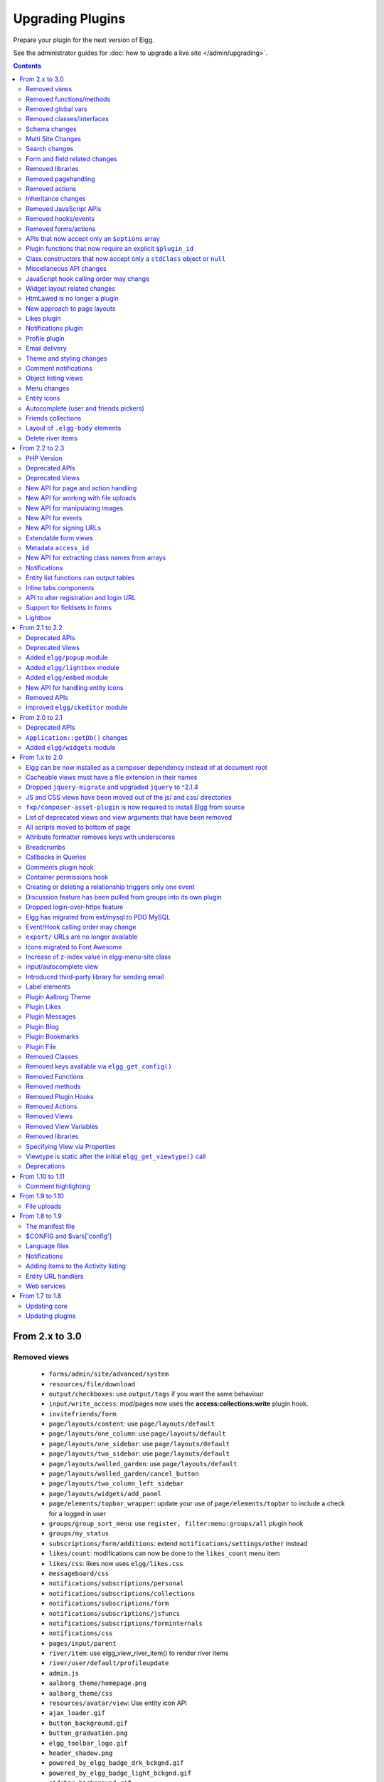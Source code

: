 Upgrading Plugins
#################

Prepare your plugin for the next version of Elgg.

See the administrator guides for :doc:`how to upgrade a live site </admin/upgrading>`.

.. contents:: Contents
   :local:
   :depth: 2

From 2.x to 3.0
===============

Removed views
-------------

 * ``forms/admin/site/advanced/system``
 * ``resources/file/download``
 * ``output/checkboxes``: use ``output/tags`` if you want the same behaviour
 * ``input/write_access``: mod/pages now uses the **access:collections:write** plugin hook.
 * ``invitefriends/form``
 * ``page/layouts/content``: use ``page/layouts/default``
 * ``page/layouts/one_column``: use ``page/layouts/default``
 * ``page/layouts/one_sidebar``: use ``page/layouts/default``
 * ``page/layouts/two_sidebar``: use ``page/layouts/default``
 * ``page/layouts/walled_garden``: use ``page/layouts/default``
 * ``page/layouts/walled_garden/cancel_button``
 * ``page/layouts/two_column_left_sidebar``
 * ``page/layouts/widgets/add_panel``
 * ``page/elements/topbar_wrapper``: update your use of ``page/elements/topbar`` to include a check for a logged in user
 * ``groups/group_sort_menu``: use ``register, filter:menu:groups/all`` plugin hook
 * ``groups/my_status``
 * ``subscriptions/form/additions``: extend ``notifications/settings/other`` instead
 * ``likes/count``: modifications can now be done to the ``likes_count`` menu item
 * ``likes/css``: likes now uses ``elgg/likes.css``
 * ``messageboard/css``
 * ``notifications/subscriptions/personal``
 * ``notifications/subscriptions/collections``
 * ``notifications/subscriptions/form``
 * ``notifications/subscriptions/jsfuncs``
 * ``notifications/subscriptions/forminternals``
 * ``notifications/css``
 * ``pages/input/parent``
 * ``river/item``: use elgg_view_river_item() to render river items
 * ``river/user/default/profileupdate``
 * ``admin.js``
 * ``aalborg_theme/homepage.png``
 * ``aalborg_theme/css``
 * ``resources/avatar/view``: Use entity icon API
 * ``ajax_loader.gif``
 * ``button_background.gif``
 * ``button_graduation.png``
 * ``elgg_toolbar_logo.gif``
 * ``header_shadow.png``
 * ``powered_by_elgg_badge_drk_bckgnd.gif``
 * ``powered_by_elgg_badge_light_bckgnd.gif``
 * ``sidebar_background.gif``
 * ``spacer.gif``
 * ``toptoolbar_background.gif``
 * ``two_sidebar_background.gif``
 * ``ajax_loader_bw.gif``: use ``graphics/ajax_loader_bw.gif``
 * ``elgg_logo.png``: use ``graphics/elgg_logo.png``
 * ``favicon-128.png``: use ``graphics/favicon-128.png``
 * ``favicon-16.png``: use ``graphics/favicon-16.png``
 * ``favicon-32.png``: use ``graphics/favicon-32.png``
 * ``favicon-64.png``: use ``graphics/favicon-64.png``
 * ``favicon.ico``: use ``graphics/favicon.ico``
 * ``favicon.svg``: use ``graphics/favicon.svg``
 * ``friendspicker.png``: use ``graphics/friendspicker.png``
 * ``walled_garden.jpg``: use ``graphics/walled_garden.jpg``
 * ``core/friends/collection``
 * ``core/friends/collections``
 * ``core/friends/collectiontabs``
 * ``core/friends/tablelist``
 * ``core/friends/talbelistcountupdate``
 * ``lightbox/elgg-colorbox-theme/colorbox-images/*```
 * ``navigation/menu/page``: now uses ``navigation/menu/default`` and a prepare hook
 * ``page/elements/by_line``: Use ``object/elements/imprint``

Removed functions/methods
-------------------------

All the functions in ``engine/lib/deprecated-1.9.php`` were removed. See https://github.com/Elgg/Elgg/blob/2.0/engine/lib/deprecated-1.9.php for these functions. Each ``@deprecated`` declaration includes instructions on what to use instead.
All the functions in ``engine/lib/deprecated-1.10.php`` were removed. See https://github.com/Elgg/Elgg/blob/2.0/engine/lib/deprecated-1.10.php for these functions. Each ``@deprecated`` declaration includes instructions on what to use instead.

 * ``_elgg_manage_pagesetup``
 * ``datalist_get``
 * ``datalist_set``
 * ``detect_extender_valuetype``
 * ``developers_setup_menu``
 * ``elgg_get_metastring_id``
 * ``elgg_get_metastring_map``
 * ``get_default_filestore``
 * ``garbagecollector_orphaned_metastrings``
 * ``groups_setup_sidebar_menus``
 * ``set_default_filestore``
 * ``generate_user_password``: Use ``ElggUser::setPassword``
 * ``row_to_elggrelationship``
 * ``run_function_once``: Use ``Elgg\Upgrade\Batch`` interface
 * ``system_messages``
 * ``notifications_plugin_pagesetup``
 * ``elgg_format_url``: Use elgg_format_element() or the "output/text" view for HTML escaping.
 * ``get_site_by_url``
 * ``ElggEntity::addToSite``
 * ``ElggEntity::getSites``
 * ``ElggEntity::removeFromSite``
 * ``ElggEntity::isFullyLoaded``
 * ``ElggFile::setFilestore``: ElggFile objects can no longer use custom filestores.
 * ``ElggFile::size``: Use ``getSize``
 * ``ElggDiskFilestore::makeFileMatrix``: Use ``Elgg\EntityDirLocator``
 * ``ElggData::get``: Usually can be replaced by property read
 * ``ElggData::getClassName``: Use ``get_class()``
 * ``ElggData::set``: Usually can be replaced by property write
 * ``ElggEntity::setURL``: See ``getURL`` for details on the plugin hook
 * ``ElggFileCache::sanitise_filename``: Use ``sanitizeFilename``
 * ``ElggMenuBuilder::compareByWeight``: Use ``compareByPriority``
 * ``ElggMenuItem::getWeight``: Use ``getPriority``
 * ``ElggMenuItem::getContent``: Use ``elgg_view_menu_item()``
 * ``ElggMenuItem::setWeight``: Use ``setPriority``
 * ``ElggRiverItem::getPostedTime``: Use ``getTimePosted``
 * ``ElggSession`` has removed all deprecated methods
 * ``ElggSite::addEntity``
 * ``ElggSite::addObject``
 * ``ElggSite::addUser``
 * ``ElggSite::getEntities``: Use ``elgg_get_entities_from_relationship()``
 * ``ElggSite::getExportableValues``: Use ``toObject``
 * ``ElggSite::getMembers``: Use ``elgg_get_entities_from_relationship()``
 * ``ElggSite::getObjects``: Use ``elgg_get_entities_from_relationship()``
 * ``ElggSite::listMembers``: Use ``elgg_list_entities_from_relationship()``
 * ``ElggSite::removeEntity``
 * ``ElggSite::removeObject``
 * ``ElggSite::removeUser``
 * ``ElggSite::isPublicPage``: Logic moved to the router and should not be accessed directly
 * ``ElggSite::checkWalledGarden``: Logic moved to the router and should not be accessed directly
 * ``ElggUser::countObjects``: Use ``elgg_get_entities()``
 * ``Logger::getClassName``: Use ``get_class()``
 * ``Elgg\Application\Database::getTablePrefix``: Read the ``prefix`` property
 * ``elgg_view_access_collections()``
 * ``ElggSession::get_ignore_access``: Use ``getIgnoreAccess``
 * ``ElggSession::set_ignore_access``: Use ``setIgnoreAccess``
 * ``profile_pagesetup``
 * ``groups_setup_sidebar_menus``
 * ``groups_set_icon_url``

Removed global vars
-------------------

 * ``$DEFAULT_FILE_STORE``
 * ``$ENTITY_CACHE``
 * ``$SESSION``: Use the API provided by ``elgg_get_session()``
 * ``$CONFIG->site_id``: Use ``1``
 * ``$CONFIG->search_info``
 * ``$CONFIG->input``: Use ``set_input`` and ``get_input``

Removed classes/interfaces
--------------------------

 * ``FilePluginFile``: replace with ``ElggFile`` (or load with ``get_entity()``)
 * ``Elgg_Notifications_Notification``
 * ``Elgg\Database\EntityTable\UserFetchResultException.php``
 * ``Elgg\Database\MetastringsTable``
 * ``Exportable`` and its methods ``export`` and ``getExportableValues``: Use ``toObject``
 * ``ExportException``
 * ``Importable`` and its method ``import``.
 * ``ImportException``
 * ``ODD`` and all classes beginning with ``ODD*``.
 * ``XmlElement``
 * ``Elgg_Notifications_Event``: Use ``\Elgg\Notifications\Event``
 * ``Elgg\Mail\Address``: use ``Elgg\Email``

Schema changes
--------------
 
The storage engine for the database tables has been changed from MyISAM to InnoDB. You maybe need to optimize your database settings for this change.
The ``datalists`` table has been removed. All settings from datalists table have been merged into the ``config`` table.

Metastrings in the database have been denormalized for performance purposes. We removed the metastrings table and put all the string values directly in the 
metadata and annotation tables. You need to update your custom queries to reflect these changes. Also the ``msv`` and ``msn`` table aliases are no longer available.
It is best practice not to rely on the table aliases used in core queries. If you need to use custom clauses you should do your own joins.


From the "users_entity" table, the ``password`` and ``hash`` columns have been removed.

Metadata no longer are access-controlled
~~~~~~~~~~~~~~~~~~~~~~~~~~~~~~~~~~~~~~~~

Metadata is available in all contexts. If your plugin created metadata with restricted access, those restrictions will not be honored. You should use annotations or entities instead, which do provide access control.

Do not read or write to the ``access_id`` property on ElggMetadata objects.

Multi Site Changes
------------------

Pre 3.0 Elgg has some (partial) support for having multiple sites in the same database. This Multi Site concept has been completely removed in 3.0.
Entities no longer have the site_guid attribute. This means there is no longer the ability to have entities on different sites.
If you currently have multiple sites in your database, upgrading Elgg to 3.0 will fail. 
You need to separate the different sites into separate databases/tables.

Related to the removal of the Multi Site concept in Elgg, there is no longer a need for entities having a 'member_of_site' relationship with the Site Entity.
All functions related to adding/removing this relationship has been removed. All existing relationships will be removed as part of this upgrade.

Setting ``ElggSite::$url`` has no effect. Reading the site URL always pulls from the `$CONFIG->wwwroot` set in
settings.php, or computed by Symphony Request.

``ElggSite::save()`` will fail if it isn't the main site.

Search changes
--------------

The FULLTEXT indices have been removed on various tables. The search plugin will now always use a like query when performing a search.

 * ``search_get_where_sql`` no longer supports the argument ``use_fulltext``
 * ``search_get_ft_min_max`` function is removed
 * ``$CONFIG->search_info`` is no longer provided

Form and field related changes
------------------------------

 * ``input/password``: by default this field will no longer show a value passed to it, this can be overridden by passing the view var ``always_empty`` and set it to false
 * ``input/submit``, ``input/reset`` and ``input/button`` are now rendered with a ``<button>`` instead of the ``<input>`` tag. These input view also accept ``text`` and ``icon`` parameters.
 * ``output/url`` now sets ``.elgg-anchor`` class on anchor elements and accepts ``icon`` parameter. If no ``text`` is set, the ``href`` parameter used as a label will be restricted to 100 characters.
 * ``output/url`` now supports a ``badge`` parameter, which can be used where a counter, a badge, or similar is required as a postfix (mainly in menu items that have counters).
 * ``output/tags`` no longer uses ``<ul>`` tags with floats and instead it relies on inherently inline elements such as ``<span>`` and ``<a>``

Removed libraries
-----------------

 * ``elgg:discussion``

Removed pagehandling
--------------------

 * ``file/download``
 * ``groupicon``
 * ``twitterservice``
 * ``collections/pickercallback``

Removed actions
---------------

 * ``file/download``: Use ``elgg_get_inline_url`` or ``elgg_get_download_url``
 * ``import/opendd``
 
Inheritance changes
-------------------

 * ``ElggData`` (and hence most Elgg domain objects) no longer implements ``Exportable``
 * ``ElggEntity`` no longer implements ``Importable``
 * ``ElggGroup`` no longer implements ``Friendable``
 * ``ElggRelationship`` no longer implements ``Importable``
 * ``ElggSession`` no longer implements ``ArrayAccess``
 * ``Elgg\Application\Database`` no longer extends ``Elgg\Database``

Removed JavaScript APIs
-----------------------

 * ``admin.js``
 * ``elgg.widgets``: Use the ``elgg/widgets`` module. The "widgets" layouts do this module automatically
 * ``lightbox.js``: Use the ``elgg/lightbox`` module as needed
 * ``lightbox/settings.js``: Use the ``getOptions, ui.lightbox`` JS hook or the ``data-colorbox-opts`` attribute
 * ``elgg.ui.popupClose``: Use the ``elgg/popup`` module
 * ``elgg.ui.popupOpen``: Use the ``elgg/popup`` module
 * ``elgg.ui.initAccessInputs``
 * ``elgg.ui.river``
 * ``elgg.ui.initDatePicker``: Use the ``input/date`` module
 * ``elgg.ui.likesPopupHandler``
 * ``elgg.embed``: Use the ``elgg/embed`` module
 * ``embed/custom_insert_js``: Use the ``embed, editor`` JS hook
 * ``elgg/ckeditor.js``: replaced by ``elgg-ckeditor.js``
 * ``elgg/ckeditor/set-basepath.js``
 * ``elgg/ckeditor/insert.js``
 * ``jquery.jeditable``
 * ``likes.js``: The ``elgg/likes`` module is loaded automatically
 * ``messageboard.js``
 * ``elgg.autocomplete`` is no longer defined.
 * ``elgg.messageboard`` is no longer defined.
 * ``jQuery.fn.friendsPicker``
 * ``elgg.ui.toggleMenu`` is no longer defined

Removed hooks/events
--------------------

 * Event **login, user**: Use **login:before** or **login:after**. Note the user is not logged in during the **login:before** event.
 * Event **delete, annotations**: Use **delete, annotation**
 * Event **pagesetup, system**: Use the menu or page shell hooks instead.
 * Hook **index, system**: Override the ``resources/index`` view
 * Hook **object:notifications, <type>**: Use the hook **send:before, notifications**
 * Hook **output:before, layout**: Use **view_vars, page/layout/<layout_name>**
 * Hook **output:after, layout**: Use **view, page/layout/<layout_name>**
 * Hook **email, system**: Use more granular **<hook>, system:email** hooks
 * Hook **email:message, system**: Use **zend:message, system:email** hook

Removed forms/actions
---------------------

 * ``notificationsettings/save`` form and action
 * ``notificationsettings/groupsave`` form and action

APIs that now accept only an ``$options`` array
-----------------------------------------------

 * ``ElggEntity::getAnnotations``
 * ``ElggEntity::getEntitiesFromRelationship``
 * ``ElggGroup::getMembers``
 * ``ElggUser::getGroups``
 * ``ElggUser::getFriends`` (as part of ``Friendable``)
 * ``ElggUser::getFriendsOf`` (as part of ``Friendable``)
 * ``ElggUser::getFriendsObjects`` (as part of ``Friendable``)
 * ``ElggUser::getObjects`` (as part of ``Friendable``)
 * ``find_active_users``
 * ``elgg_get_admin_notices``

Plugin functions that now require an explicit ``$plugin_id``
------------------------------------------------------------

 * ``elgg_get_all_plugin_user_settings``
 * ``elgg_set_plugin_user_setting``
 * ``elgg_unset_plugin_user_setting``
 * ``elgg_get_plugin_user_setting``
 * ``elgg_set_plugin_setting``
 * ``elgg_get_plugin_setting``
 * ``elgg_unset_plugin_setting``
 * ``elgg_unset_all_plugin_settings``

Class constructors that now accept only a ``stdClass`` object or ``null``
-------------------------------------------------------------------------

 * ``ElggAnnotation``: No longer accepts an annotation ID
 * ``ElggGroup``: No longer accepts a GUID
 * ``ElggMetadata``: No longer accepts a metadata ID
 * ``ElggObject``: No longer accepts a GUID
 * ``ElggRelationship``: No longer accepts a relationship ID or ``null``
 * ``ElggSite``: No longer accepts a GUID or URL
 * ``ElggUser``: No longer accepts a GUID or username

Miscellaneous API changes
-------------------------

 * ``ElggBatch``: You may only access public properties
 * ``ElggEntity``: The ``tables_split`` and ``tables_loaded`` properties were removed
 * ``ElggEntity``: Empty URLs will no longer be normalized. This means entities without URLs will no longer result in the site URL
 * ``ElggGroup::removeObjectFromGroup`` requires passing in an ``ElggObject`` (no longer accepts a GUID)
 * ``ElggUser::$salt`` no longer exists as an attribute, nor is it used for authentication
 * ``ElggUser::$password`` no longer exists as an attribute, nor is it used for authentication
 * ``elgg_get_widget_types`` no longer supports ``$exact`` as the 2nd argument
 * ``elgg_instanceof`` no longer supports the fourth ``class`` argument
 * ``elgg_view``: The 3rd and 4th (unused) arguments have been removed. If you use the ``$viewtype`` argument, you must update your usage.
 * ``elgg_view_icon`` no longer supports ``true`` as the 2nd argument
 * ``elgg_list_entities`` no longer supports the option ``view_type_toggle``
 * ``elgg_list_registered_entities`` no longer supports the option ``view_type_toggle``
 * ``elgg_log`` no longer accepts the level ``"DEBUG"``
 * ``elgg_gatekeeper`` and ``elgg_admin_gatekeeper`` no longer report ``login`` or ``admin`` as forward reason, but ``403``
 * ``Application::getDb()`` no longer returns an instance of ``Elgg\Database``, but rather a ``Elgg\Application\Database``
 * ``$CONFIG`` is no longer available as a local variable inside plugin ``start.php`` files.
 * ``elgg_get_config('siteemail')`` is no longer available. Use ``elgg_get_site_entity()->email``.
 * Group entities do no longer have the magic ``username`` attribute.
 * Pagehandling will no longer detect ``group:<guid>`` in the URL
 * The CRON interval ``reboot`` is removed.
 * The URL endpoints ``js/`` and ``css/`` are no longer supported. Use ``elgg_get_simplecache_url()``.
 * The generic comment save action no longer sends the notification directly, this has been offloaded to the notification system.
 * The script ``engine/start.php`` is removed.
 * The functions ``set_config``, ``unset_config`` and ``get_config`` have been deprecated and replaced by ``elgg_set_config``, ``elgg_remove_config`` and ``elgg_get_config``.
 * Config values ``path``, ``wwwroot``, and ``dataroot`` are not read from the database. The settings.php file values are always used.

JavaScript hook calling order may change
----------------------------------------

When registering for hooks, the ``all`` keyword for wildcard matching no longer has any effect
on the order that handlers are called. To ensure your handler is called last, you must give it the
highest priority of all matching handlers, or to ensure your handler is called first, you must give
it the lowest priority of all matching handlers.

If handlers were registered with the same priority, these are called in the order they were registered.

To emulate prior behavior, Elgg core handlers registered with the ``all`` keyword have been raised in
priority. Some of these handlers will most likely be called in a different order.

Widget layout related changes
-----------------------------

The widget layout usage has been changed. Content is no longer drawn as part of the layout. You need to wrap you content
in another layout and use the widgets layout as part of your content. If you want some special content to show if there
are no widgets in the layout, you can now pass a special ``no_widgets`` parameter (as String or as a Closure).

When registering widgets you can no longer omit passing a context as the ``all`` context is no longer supported. You need
to explicitely pass the contexts for which the widget is intended. 


HtmLawed is no longer a plugin
------------------------------

 * Do not call ``elgg_load_library('htmlawed')``.
 * In the hook params for ``'config', 'htmlawed'``, the ``hook_tag`` function name changed.

New approach to page layouts
----------------------------

``one_column``, ``one_sidebar``, ``two_sidebar`` and ``content`` layouts have been removed - instead layout rendering has been centralized in the ``default``. Updated ``default`` layout provides full control over the layout elements via ``$vars``.
For maximum backwards compatibility, calls to ``elgg_view_layout()`` with these layout names will still yield expected output, but the plugins should start using the ``default`` layout with an updated set of parameters.

Page layouts have been decomposed into smaller elements, which should make it easier for themes to target specific layout elements without having to override layouts at large.

As a result of these changes:

 * all layouts are consistent in how they handle title and filter menus, breadcrumbs and layout subviews
 * all layouts can now be easily extended to have multiple tabs. Plugins can pass ``filter_id`` parameter that will allow other plugins to hook into ``register, menu:filter:<filter_id>`` hook and add new tabs. If no ``filter_id`` is provided, default ``register, menu:filter`` hook can be used.
 * layout views and subviews now receive ``identifier`` and ``segments`` of the page being rendered
 * layout parameters are available to title and filter menu hooks, which allows resources to provide additional context information, for example, an ``$entity`` in case of a profile resource

Plugins and themes should:

 * Update calls to ``elgg_view_layout()`` to use ``default`` layout
 * Update replace ``nav`` parameter in layout views with ``breadcrumbs`` parameter
 * Update their use of ``filter`` parameter in layout views by either providing a default set of filter tabs, or setting a ``filter_id`` parameter and using hooks
 * Remove ``page/layouts/one_column`` view
 * Remove ``page/layouts/one_sidebar`` view
 * Remove ``page/layouts/two_sidebar`` view
 * Remove ``page/layouts/content`` view
 * Update their use of ``page/layouts/default``
 * Update their use of ``page/layouts/error``
 * Update their use of ``page/layouts/elements/filter``
 * Update their use of ``page/layouts/elements/header``
 * Update their use of ``page/layouts/elements/footer``
 * Update their use of ``page/elements/title``
 * Update their use of ``navigation/breadcrumbs`` to pass ``$vars['breadcrumbs']`` to ``elgg_get_breadcrumbs()``
 * Update hook registrations for ``output:before, layout`` to ``view_vars, page/layout/<layout_name>``
 * Update hook registrations for ``output:after, layout`` to ``view, page/layout/<layout_name>``

Likes plugin
------------

Likes no longer uses Elgg's toggle API, so only a single ``likes`` menu item is used. The add/remove actions no longer return Ajax values directly, as likes status data is now returned with *every* Ajax request that sends a "guid". When the number of likes is zero, the ``likes_count`` menu item is now hidden by adding `.hidden` to the LI element, instead of the anchor. Also the ``likes_count`` menu item is a regular link, and is no longer created by the ``likes/count`` view.

Notifications plugin
--------------------

Notifications plugin has been rewritten dropping many views and actions. The purpose of this rewrite was
to implement a more efficient, extendable and scalable interface for managing notifications preferences.
We have implemented a much simpler markup and removed excessive styling and javascript that was
required to make the old interface work.

If your plugin is extending any of the views or relies on any actions in the notifications plugin,
it has to be updated.

Profile plugin
--------------

All profile related functionality has been moved out of core into this plugin. Most noteable are the profile field admin utility and the hook to set up the profile fields config data. 

Email delivery
--------------

To provide for more granularity in email handling and delivery, **email, system** hook has been removed.
New email service provides for several other replacement hooks that allow plugins to control email
content, format, and transport used for delivery.

``elgg_set_email_transport()`` can now be used to replace the default Sendmail transport with another instance of
``\Zend\Mail\Transport\TransportInterface``, e.g. SMTP, in-memory, or file transport. Note that this function
must be called early in the boot process. Note that if you call this function on each request, using
plugin settings to determine transport config may not be very efficient - store these settings in
as datalist or site config values, so they are loaded from boot cache.

Theme and styling changes
-------------------------

Aalborg theme is no longer bundled with Elgg, instead all styles have been either moved to core views or to an appropriate core plugin.

This change may affect themes and plugins that were developed without Aalborg stylesheets loaded or were relying on a certain priority of views with Aalborg stylesheets loaded.

Notable changes in plugins:

 * search plugin no longer extends ``page/elements/header`` and instead extends ``page/elements/sidebar``
 * ``.elgg-icon`` no longer has a global ``font-size``, ``line-height`` or ``color``: these values will be inherited from parent items
 * Support for ``.elgg-icon-hover`` has been dropped
 * Admin theme now reuses icon classes from ``elements/icons.css``
 * User "hover" icons are no longer covered with a "caret" icon.

Also note, CSS views served via ``/cache`` URLs are pre-processed using `CSS Crush <http://the-echoplex.net/csscrush/>`_. If you make references to CSS variables or other elements, the definition must be located within the same view output. E.g. A variable defined in ``elgg.css`` cannot be referenced in a separate CSS file like ``colorbox.css``.

Comment notifications
---------------------

 * The language keys related to comment notifications have changed. Check the ``generic_comment:notification:owner:`` language keys
 * The action for creating a comment (``action/comment/save``) was changed. If your plugin overruled this action you should have a look at it in order to prevent double notifications 

Object listing views
--------------------

 * ``object/elements/full/body`` now wraps the full listing body in a ``.elgg-listing-full-body`` wrapper
 * ``object/elements/full`` now supports ``attachments`` and ``responses`` which are rendered after listing body
 * In core plugins, resource views no longer render comments/replies - instead they pass a ``show_responses`` flag to the entity view, which renders the responses and passes them to the full listing view. Third party plugins will need to update their uses of ``object/<subtype>`` and ``resources/<handler>/view`` views.
 * Full discussion view is now rendered using ``object/elements/full`` view
 * ``object/file`` now passes image (specialcontent) view as an ``attachment`` to the full listing view

Menu changes
------------

Support for ``icon`` and ``badge`` parameters was added. Plugins should start using these parameters and prefer them to a single ``text`` parameter. CSS should be used to control visibility of the label, icon and badge, instead of conditionals in preparing menu items.

All menus are now wrapped with ``nav.elgg-menu-container`` to ensure that multiple menu sections have a single parent element, and can be styled using flexbox or floats.

All menu items are now identified with with ``data-menu-item`` attribute, sections - with ``data-menu-section``, containers with - ``data-menu-name`` attributes.

``topbar`` menu:

 * ``account`` menu item with priority ``800`` added to ``alt`` section
 * ``account`` parent menu item uses dropdown menu API to display the submenu
 * ``site_notifications`` menu item is now a child of ``account`` with priority ``100``
 * ``usersettings`` menu item is now a child of ``account`` with priority ``300``
 * ``administration`` menu item is now a child of ``account`` with priority ``800``
 * ``logout`` menu item is now a child of ``account`` with priority ``900``
 * ``dashboard`` menu item now has priority of ``100``
 * In ``default`` section (``profile``, ``friends``, ``messages``), core menu items now use ``icon`` parameter and use CSS to hide the label. Plugins that register items to this section and expect a visible label need to update their CSS.
 * ``profile`` menu item now uses ``icon`` parameter
 * ``friends`` menu item now uses ``icon`` parameter
 * ``messages`` menu item now uses ``icon`` and ``badge`` parameters

``entity`` menu:

 * ``access`` menu item has been removed. Access information is now rendered in the entity byline.

``user_hover`` menu:

 * All items use the ``icon`` parameter.
 * The layout of the dropdown has been changed. If you have modified the look and feel of this dropdown, you might need to update your HTML/CSS.

``widget`` menu:

 * ``collapse`` menu item has been removed and CSS updated accordingly

``extras`` menu:

This menu has been removed from the page layout. Menu items that registered for this menu have been moved to other menus.

``groups:my_status`` menu:

This menu has been removed from the group profile page.

Entity icons
------------

Default icon image files have been moved and re-mapped as follows:

 * Default icons: ``views/default/icon/default/$size.png``
 * User icons: ``views/default/icon/user/default/$size.gif``
 * Group icons: ``views/default/icon/group/default/$size.gif`` in the groups plugin

Groups icon files have been moved from ``groups/<guid><size>.jpg`` relative to group owner's directory on filestore to a location prescribed by the entity icon service. Plugins should stop accessing files on the filestore directly and use the entity icon API. Upgrade script is available via admin interface.

Autocomplete (user and friends pickers)
---------------------------------------

Friends Picker input is now rendered using ``input/userpicker``.

Plugins should:

 * Update overriden ``input/userpicker`` to support new ``only_friends`` parameter
 * Remove friends picker CSS from their stylesheets

Friends collections
-------------------

Friends collections UI has been moved to its own plugins - ``friends_collections``.

Layout of ``.elgg-body`` elements
---------------------------------

In 3.0, these elements by default no longer stretch to fill available space in a block
context. They still clear floats and allow breaking words to wrap text.

Core modules and layouts that relied on space-filling have been reworked for Flexbox and
we encourage devs to do the same, rather than use the problematic ``overflow: hidden``.

Delete river items
------------------

The function ``elgg_delete_river()`` which was deprecated in 2.3, has been reinstated. Notable changes between the internals of this function are;

 * It accepts all ``$options`` from ``elgg_get_river()`` but requires at least one of the following params to be set id(s), annotation_id(s), subject_guid(s), object_guid(s), target_guid(s) or view(s)
 * Since ``elgg_get_river`` by default has a limit on the number of river items it fetches, if you wish to remove all river items you need to set ``limit`` to ``false``
 * A hook is fired for each river item which checks the delete permissions 
 * Events are fired just before and after a river item has been deleted

From 2.2 to 2.3
===============

PHP Version
-----------

PHP 5.5 has reached end of life in July 2016. To ensure that Elgg sites are secure, we now require PHP 5.6 for new installations.

Existing installations can continue using PHP 5.5 until Elgg 3.0.

In order to upgrade Elgg to 2.3 using composer while using PHP 5.5, you may need to use ``--ignore-platform-reqs`` flag.

Deprecated APIs
---------------

 * Registering for ``to:object`` hook by the extender name: Use ``to:object, annotation`` and ``to:object, metadata`` hooks instead.
 * ``ajax_forward_hook()``: No longer used as handler for `'forward','all'` hook. Ajax response is now wrapped by the ``ResponseFactory``
 * ``ajax_action_hook()``: No longer used as handler for `'action','all'` hook. Output buffering now starts before the hook is triggered in ``ActionsService``
 * ``elgg_error_page_handler()``: No longer used as a handler for `'forward',<error_code>` hooks
 * ``get_uploaded_file()``: Use new file uploads API instead
 * ``get_user_notification_settings()``: Use ``ElggUser::getNotificationSettings()``
 * ``set_user_notification_setting()``: Use ``ElggUser::setNotificationSetting()``
 * ``pagesetup, system`` event: Use the menu or page shell hooks instead.
 * ``elgg.walled_garden`` JavaScript is deprecated: Use ``elgg/walled_garden`` AMD module instead.
 * ``elgg()->getDb()->getTableprefix()``: Use ``elgg_get_config('dbprefix')``.
 * Private ``update_entity_last_action()``: Refrain from manually updating last action timestamp.
 * Setting non-public ``access_id`` on metadata is deprecated. See below.
 * ``get_resized_image_from_existing_file()``: Use ``elgg_save_resized_image()``.
 * ``get_resized_image_from_uploaded_file()``: Use ``elgg_save_resized_image()`` in combination with upload API.
 * ``get_image_resize_parameters()`` will be removed.
 * ``elgg_view_input()``: Use ``elgg_view_field()``. Apologies for the API churn.

Deprecated Views
----------------

 * ``resources/file/world``: Use the ``resources/file/all`` view instead.
 * ``resources/pages/world``: Use the ``resources/pages/all`` view instead.
 * ``walled_garden.js``: Use the ``elgg/walled_garden`` module instead.

New API for page and action handling
------------------------------------

Page handlers and action script files should now return an instance of ``\Elgg\Http\ResponseBuilder``.
Plugins should use the following convenience functions to build responses:

 * ``elgg_ok_response()`` sends a 2xx response with HTML (page handler) or JSON data (actions)
 * ``elgg_error_response()`` sends a 4xx or 5xx response without content/data
 * ``elgg_redirect_response()`` silently redirects the request

New API for working with file uploads
-------------------------------------

 * ``elgg_get_uploaded_files()`` - returns an array of Symfony uploaded file objects
 * ``ElggFile::acceptUploadedFile()`` - moves an uploaded file to Elgg's filestore

New API for manipulating images
-------------------------------

New image manipulation service implements a more efficient approach to cropping and resizing images.

 * ``elgg_save_resized_image()`` - crops and resizes an image to preferred dimensions

New API for events
------------------

 * ``elgg_clear_event_handlers()`` - similar to ``elgg_clear_plugin_hook_handlers`` this functions removes all registered event handlers

New API for signing URLs
------------------------

URLs can now be signed with a SHA-256 HMAC key and validated at any time before URL expiry. This feature can be used to tokenize action URLs in email notifications, as well as other uses outside of the Elgg installation.

 * ``elgg_http_get_signed_url()`` - signs the URL with HMAC key
 * ``elgg_http_validate_signed_url()`` - validates the signed URL
 * ``elgg_signed_request_gatekeeper()`` - gatekeeper that validates the signature of the current request

Extendable form views
---------------------

Form footer rendering can now be deferred until the form view and its extensions have finished rendering. This allows plugins to collaborate on form views without breaking the markup logic.

 * ``elgg_set_form_footer()`` - sets form footer for deferred rendering
 * ``elgg_get_form_footer()`` - returns currently set form footer

Metadata ``access_id``
----------------------

It's now deprecated to create metadata with an explicit ``access_id`` value other than ``ACCESS_PUBLIC``.

In Elgg 3.0, metadata will not be access controlled, and will be available in all contexts. If your plugin relies on access control of metadata, it would be wise to migrate storage to annotations or entities instead.

New API for extracting class names from arrays
----------------------------------------------

Similar to ``elgg_extract()``, ``elgg_extract_class()`` extracts the "class" key (if present), merges into existing class names, and always returns an array.

Notifications
-------------

 * A high level ``'prepare','notification'`` hook is now triggered for instant and subscription notifications and can be used to alter notification objects irrespective of their type.
 * ``'format','notification:<method>'`` hook is now triggered for instant and subscription notifications and can be used to format the notification (e.g. strip HTML tags, wrap the notification body in a template etc).
 * Instant notifications are now handled by the notifications service, hence almost all hooks applicable to subscription notifications also apply to instant notifications.
 * ``elgg_get_notification_methods()`` can be used to obtain registered notification methods
 * Added ``ElggUser::getNotificationSettings()`` and ``ElggUser::setNotificationSetting()``

Entity list functions can output tables
---------------------------------------

In functions like ``elgg_list_entities($options)``, table output is possible by setting
``$options['list_type'] = 'table'`` and providing an array of table columns as ``$options['columns']``.
Each column is an ``Elgg\Views\TableColumn`` object, usually created via methods on the service
``elgg()->table_columns``.

Plugins can provide or alter these factory methods (see ``Elgg\Views\TableColumn\ColumnFactory``).
See the view ``admin/users/newest`` for a usage example.

Inline tabs components
----------------------

Inline tabs component can now be rendered with ``page/components/tabs`` view. The components allows to switch between pre-poluated and ajax-loaded.
See ``page/components/tabs`` in core views and ``theme_sandbox/components/tabs`` in developers plugin for usage instructions and examples.

API to alter registration and login URL
---------------------------------------

 * ``elgg_get_registration_url()`` should be used to obtain site's registration URL
 * ``elgg_get_login_url()`` should be used to obtain site's login URL
 * ``registration_url, site`` hook can be used to alter the default registration URL
 * ``login_url, site`` hook can be used to alter the default login URL

Support for fieldsets in forms
------------------------------

 * ``elgg_view_field()`` replaces ``elgg_view_input()``. It has a similar API, but accepts a single array.
 * ``elgg_view_field()`` supports ``#type``, ``#label``, ``#help`` and ``#class``, allowing unprefixed versions to be sent to the input view ``$vars``.
 * The new view ``input/fieldset`` can be used to render a set of fields, each rendered with ``elgg_view_field()``.

Lightbox
--------

 * Lightbox css is no longer loaded as an external CSS file. Lightbox theme now extends ``elgg.css`` and ``admin.css``
 * Default lightbox config is now defined via ``'elgg.data','site'`` server-side hook

From 2.1 to 2.2
===============

Deprecated APIs
---------------

 * ``elgg.ui.river`` JavaScript library: Remove calls to ``elgg_load_js('elgg.ui.river')`` from plugin code. Update ``core/river/filter`` and ``forms/comment/save``, if overwritten, to require component AMD modules
 * ``elgg.ui.popupOpen()`` and ``elgg.ui.popupClose()`` methods in ``elgg.ui`` JS library: Use ``elgg/popup`` module instead.
 * ``lightbox.js`` library: Do not use ``elgg_load_js('lightbox.js');`` unless your code references deprecated ``elgg.ui.lightbox`` namespace. Use ``elgg/lightbox`` AMD module instead.
 * ``elgg.embed`` library and ``elgg.embed`` object: Do not use ``elgg_load_js('elgg.embed')``. Use ``elgg/embed`` AMD module instead
 * Accessing ``icons_sizes`` config value directly: Use ``elgg_get_icon_sizes()``
 * ``can_write_to_container()``: Use ``ElggEntity::canWriteToContainer()``

Deprecated Views
----------------

 * ``elgg/ui.river.js`` is deprecated: Do not rely on simplecache URLs to work.
 * ``groups/js`` is deprecated: Use ``groups/navigation`` AMD module as a menu item dependency for "feature" and "unfeature" menu items instead.
 * ``lightbox/settings.js`` is deprecated: Use ``getOptions, ui.lightbox`` JS plugin hook or ``data-colorbox-opts`` attribute.
 * ``elgg/ckeditor/insert.js`` is deprecated: You no longer need to include it, hook registration takes place in ``elgg/ckeditor`` module
 * ``embed/embed.js`` is deprecated: Use ``elgg/embed`` AMD module.

Added ``elgg/popup`` module
---------------------------

New :doc:`elgg/popup module <javascript>` can be used to build out more complex trigger-popup interactions, including binding custom anchor types and opening/closing popups programmatically.

Added ``elgg/lightbox`` module
------------------------------

New :doc:`elgg/lightbox module <javascript>` can be used to open and close the lightbox programmatically.

Added ``elgg/embed`` module
---------------------------

Even though rarely necessary, ``elgg/embed`` AMD module can be used to access the embed methods programmatically. The module bootstraps itself when necessary and is unlikely to require further decoration.

New API for handling entity icons
---------------------------------

 * ``ElggEntity`` now implements ``\Elgg\EntityIcon`` interface
 * ``elgg_get_icon_sizes()`` - return entity type/subtype specific icon sizes
 * ``ElggEntity::saveIconFromUploadedFile()`` - creates icons from an uploaded file
 * ``ElggEntity::saveIconFromLocalFile()`` - creates icons from a local file
 * ``ElggEntity::saveIconFromElggFile()`` - creates icons from an instance of ``ElggFile``
 * ``ElggEntity::getIcon()`` - returns an instanceof ``ElggIcon`` that points to entity icon location on filestore (this may be just a placeholder, use ``ElggEntity::hasIcon()`` to validate if file has been written)
 * ``ElggEntity::deleteIcon()`` - deletes entity icons
 * ``ElggEntity::getIconLastChange()`` - return modified time of the icon file
 * ``ElggEntity::hasIcon()`` - checks if an icon with given size has been created
 * ``elgg_get_embed_url()`` - can be used to return an embed URL for an entity's icon (served via `/serve-icon` handler)

Removed APIs
------------

Just a warning that the private entity cache functions (e.g. ``_elgg_retrieve_cached_entity``) have been removed. Some plugins may have been using them. Plugins should not use private APIs as they will more often be removed without notice.

Improved ``elgg/ckeditor`` module
---------------------------------

:doc:`elgg/ckeditor module <javascript>` can now be used to add WYSIWYG to a textarea programmatically with ``elgg/ckeditor#bind``.

From 2.0 to 2.1
===============

Deprecated APIs
---------------

 * ``ElggFile::setFilestore``
 * ``get_default_filestore``
 * ``set_default_filestore``
 * ``elgg_get_config('siteemail')``: Use ``elgg_get_site_entity()->email``
 * URLs starting with ``/css/`` and ``/js/``: ``Use elgg_get_simplecache_url()``
 * ``elgg.ui.widgets`` JavaScript object is deprecated by ``elgg/widgets`` AMD module

``Application::getDb()`` changes
--------------------------------

If you're using this low-level API, do not expect it to return an ``Elgg\Database`` instance in 3.0. It now
returns an ``Elgg\Application\Database`` with many deprecated. These methods were never meant to be made
public API, but we will do our best to support them in 2.x.

Added ``elgg/widgets`` module
-----------------------------

If your plugin code calls ``elgg.ui.widgets.init()``, instead use the :doc:`elgg/widgets module <javascript>`.

From 1.x to 2.0
===============

Elgg can be now installed as a composer dependency instead of at document root
------------------------------------------------------------------------------

That means an Elgg site can look something like this:

.. code::

    settings.php
    vendor/
      elgg/
        elgg/
          engine/
            start.php
          _graphics/
            elgg_sprites.png
    mod/
      blog
      bookmarks
      ...

``elgg_get_root_path`` and ``$CONFIG->path`` will return the path to the application
root directory, which is not necessarily the same as Elgg core's root directory (which
in this case is ``vendor/elgg/elgg/``).

Do not attempt to access the core Elgg from your plugin directly, since you cannot
rely on its location on the filesystem.

In particular, don't try load ``engine/start.php``.

.. code:: php

    // Don't do this!
    dirname(__DIR__) . "/engine/start.php";
    
To boot Elgg manually, you can use the class ``Elgg\Application``.

.. code:: php

    // boot Elgg in mod/myplugin/foo.php
    require_once dirname(dirname(__DIR__)) . '/vendor/autoload.php';
    \Elgg\Application::start();

However, use this approach sparingly. Prefer :doc:`routing` instead whenever possible
as that keeps your public URLs and your filesystem layout decoupled.

Also, don't try to access the ``_graphics`` files directly.

.. code:: php

    readfile(elgg_get_root_path() . "_graphics/elgg_sprites.png");
    
Use :doc:`views` instead:

.. code:: php

    echo elgg_view('elgg_sprites.png');
    

Cacheable views must have a file extension in their names
---------------------------------------------------------

This requirement makes it possibile for us to serve assets directly
from disk for performance, instead of serving them through PHP.

It also makes it much easier to explore the available cached resources
by navigating to dataroot/views_simplecache and browsing around.

 * Bad: ``my/cool/template``
 * Good: ``my/cool/template.html``

We now cache assets by ``"$viewtype/$view"``, not ``md5("$viewtype|$view")``,
which can result in conflicts between cacheable views that don't have file extensions
to disambiguate files from directories.


Dropped ``jquery-migrate`` and upgraded ``jquery`` to ^2.1.4
------------------------------------------------------------

jQuery 2.x is API-compatible with 1.x, but drops support for IE8-, which Elgg
hasn't supported for some time anyways.

See http://jquery.com/upgrade-guide/1.9/ for how to move off jquery-migrate.

If you'd prefer to just add it back, you can use this code in your plugin's init:

.. code:: php

    elgg_register_js('jquery-migrate', elgg_get_simplecache_url('jquery-migrate.js'), 'head');
    elgg_load_js('jquery-migrate');


Also, define a ``jquery-migrate.js`` view containing the contents of the script.

JS and CSS views have been moved out of the js/ and css/ directories
--------------------------------------------------------------------

They also have been given .js and .css extensions respectively if they didn't
already have them:

================= =============
Old view          New view
================= =============
``js/view``       ``view.js``
``js/other.js``   ``other.js``
``css/view``      ``view.css``
``css/other.css`` ``other.css``
``js/img.png``    ``img.png``
================= =============

The main benefit this brings is being able to co-locate related assets.
So a template (``view.php``) can have its CSS/JS dependencies right next to it
(``view.css``, ``view.js``).

Care has been taken to make this change as backwards-compatible as possible,
so you should not need to update any view references right away. However, you are
certainly encouraged to move your JS and CSS views to their new, canonical
locations.

Practically speaking, this carries a few gotchas:

The ``view_vars, $view_name`` and ``view, $view_name`` hooks will operate on the
*canonical* view name:

.. code:: php

    elgg_register_plugin_hook_handler('view', 'css/elgg', function($hook, $view_name) {
      assert($view_name == 'elgg.css') // not "css/elgg"
    });
    
Using the ``view, all`` hook and checking for individual views may not work as intended:

.. code:: php

    elgg_register_plugin_hook_handler('view', 'all', function($hook, $view_name) {
      // Won't work because "css/elgg" was aliased to "elgg.css"
      if ($view_name == 'css/elgg') {
        // Never executed...
      }
      
      // Won't work because no canonical views start with css/* anymore
      if (strpos($view_name, 'css/') === 0) {
        // Never executed...
      }
    });

Please let us know about any other BC issues this change causes.
We'd like to fix as many as possible to make the transition smooth.

``fxp/composer-asset-plugin`` is now required to install Elgg from source
-------------------------------------------------------------------------

We use ``fxp/composer-asset-plugin`` to manage our browser assets (js, css, html)
with Composer, but it must be installed globally *before installing Elgg* in order
for the ``bower-asset/*`` packages to be recognized. To install it, run:

.. code:: shell

    composer global require fxp/composer-asset-plugin

If you don't do this before running ``composer install`` or ``composer create-project``,
you will get an error message:

.. code:: shell

    [InvalidArgumentException]
    Package fxp/composer-asset-plugin not found


List of deprecated views and view arguments that have been removed
------------------------------------------------------------------

We dropped support for and/or removed the following views:

 * canvas/layouts/*
 * categories
 * categories/view
 * core/settings/tools
 * embed/addcontentjs
 * footer/analytics (Use page/elements/foot instead)
 * groups/left_column
 * groups/right_column
 * groups/search/finishblurb
 * groups/search/startblurb
 * input/calendar (Use input/date instead)
 * input/datepicker (Use input/date instead)
 * input/pulldown (Use input/select instead)
 * invitefriends/formitems
 * js/admin (Use AMD and ``elgg_require_js`` instead of extending JS views)
 * js/initialise_elgg (Use AMD and ``elgg_require_js`` instead of extending JS views)
 * members/nav
 * metatags (Use the 'head', 'page' plugin hook instead)
 * navigation/topbar_tools
 * navigation/viewtype
 * notifications/subscriptions/groupsform
 * object/groupforumtopic
 * output/calendar (Use output/date instead)
 * output/confirmlink (Use output/url instead)
 * page_elements/contentwrapper
 * page/elements/shortcut_icon (Use the 'head', 'page' plugin hook instead)
 * page/elements/wrapper
 * profile/icon (Use ``elgg_get_entity_icon``)
 * river/object/groupforumtopic/create
 * settings/{plugin}/edit (Use plugins/{plugin}/settings instead)
 * user/search/finishblurb
 * user/search/startblurb
 * usersettings/{plugin}/edit (Use plugins/{plugin}/usersettings instead)
 * widgets/{handler}/view (Use widgets/{handler}/content instead)

We also dropped the following arguments to views:

 * "value" in output/iframe (Use "src" instead)
 * "area2" and "area3" in page/elements/sidebar (Use "sidebar" or view extension instead)
 * "js" in icon views (e.g. icon/user/default)
 * "options" to input/radio and input/checkboxes which aren't key-value pairs
   will no longer be acceptable.


All scripts moved to bottom of page
-----------------------------------

You should test your plugin **with the JavaScript error console visible**. For performance reasons, Elgg no longer
supports ``script`` elements in the ``head`` element or in HTML views. ``elgg_register_js`` will now load *all*
scripts at the end of the ``body`` element.

You must convert inline scripts to :doc:`AMD </guides/javascript>` or to external scripts loaded with
``elgg_load_js``.

Early in the page, Elgg provides a shim of the RequireJS ``require()`` function that simply queues code until
the AMD ``elgg`` and ``jQuery`` modules are defined. This provides a straightforward way to convert many inline
scripts to use ``require()``.

Inline code which will fail because the stack is not yet loaded:

.. code:: html

    <script>
    $(function () {
        // code using $ and elgg
    });
    </script>

This should work in Elgg 2.0:

.. code:: html

    <script>
    require(['elgg', 'jquery'], function (elgg, $) {
        $(function () {
            // code using $ and elgg
        });
    });
    </script>

Attribute formatter removes keys with underscores
-------------------------------------------------

``elgg_format_attributes()`` (and all APIs that use it) now filter out attributes whose name contains an
underscore. If the attribute begins with ``data-``, however, it will not be removed.

Breadcrumbs
-----------

Breadcrumb display now removes the last item if it does not contain a link. To restore the previous behavior,
replace the plugin hook handler ``elgg_prepare_breadcrumbs`` with your own:

.. code:: php

    elgg_unregister_plugin_hook_handler('prepare', 'breadcrumbs', 'elgg_prepare_breadcrumbs');
    elgg_register_plugin_hook_handler('prepare', 'breadcrumbs', 'myplugin_prepare_breadcrumbs');

    function myplugin_prepare_breadcrumbs($hook, $type, $breadcrumbs, $params) {
        // just apply excerpt to titles
        foreach (array_keys($breadcrumbs) as $i) {
            $breadcrumbs[$i]['title'] = elgg_get_excerpt($breadcrumbs[$i]['title'], 100);
        }
        return $breadcrumbs;
    }

Callbacks in Queries
--------------------

Make sure to use only valid *callable* values for "callback" argument/options in the API.

Querying functions will now will throw a ``RuntimeException`` if ``is_callable()`` returns ``false`` for the given
callback value. This includes functions such as ``elgg_get_entities()``, ``get_data()``, and many more.

Comments plugin hook
--------------------

Plugins can now return an empty string from ``'comments',$entity_type`` hook in order to override the default comments component view. To force the default comments component, your plugin must return ``false``. If you were using empty strings to force the default comments view, you need to update your hook handlers to return ``false``.

Container permissions hook
--------------------------

The behavior of the ``container_permissions_check`` hook has changed when an entity is being created: Before 2.0, the hook would be called twice if the entity's container was not the owner. On the first call, the entity's owner would be passed in as ``$params['container']``, which could confuse handlers.

In 2.0, when an entity is created in a container like a group, if the owner is the same as the logged in user (almost always the case), this first check is bypassed. So the ``container_permissions_check`` hook will almost always be called once with ``$params['container']`` being the correct container of the entity.

Creating or deleting a relationship triggers only one event
-----------------------------------------------------------

The "create" and "delete" relationship events are now only fired once, with ``"relationship"`` as the object type.

E.g. Listening for the ``"create", "member"`` or ``"delete", "member"`` event(s) will no longer capture group membership additions/removals. Use the ``"create", "relationship"`` or ``"delete", "relationship"`` events.

Discussion feature has been pulled from groups into its own plugin
------------------------------------------------------------------

The ``object, groupforumtopic`` subtype has been replaced with the
``object, discussion`` subtype. If your plugin is using or altering
the old discussion feature, you should upgrade it to use the new
subtype.

Nothing changes from the group owners' point of view. The discussion
feature is still available as a group tool and all old discussions
are intact.

Dropped login-over-https feature
--------------------------------

For the best security and performance, serve all pages over HTTPS by switching
the scheme in your site's wwwroot to ``https`` at http://yoursite.tld/admin/settings/advanced

.. _migrated-to-pdo:

Elgg has migrated from ext/mysql to PDO MySQL
---------------------------------------------

Elgg now uses a ``PDO_MYSQL`` connection and no longer uses any ext/mysql functions. If you use
``mysql_*`` functions, implicitly relying on an open connection, these will fail.

If your code uses one of the following functions, read below.

- ``execute_delayed_write_query()``
- ``execute_delayed_read_query()``

If you provide a callable ``$handler`` to be called with the results, your handler will now receive a
``\Doctrine\DBAL\Driver\Statement`` object. Formerly this was an ext/mysql ``result`` resource.


Event/Hook calling order may change
-----------------------------------

When registering for events/hooks, the ``all`` keyword for wildcard matching no longer has any effect
on the order that handlers are called. To ensure your handler is called last, you must give it the
highest priority of all matching handlers, or to ensure your handler is called first, you must give
it the lowest priority of all matching handlers.

If handlers were registered with the same priority, these are called in the order they were registered.

To emulate prior behavior, Elgg core handlers registered with the ``all`` keyword have been raised in
priority. Some of these handlers will most likely be called in a different order.

``export/`` URLs are no longer available
----------------------------------------

Elgg no longer provides this endpoint for exposing resource data.

Icons migrated to Font Awesome
------------------------------

Elgg's sprites and most of the CSS classes beginning with ``elgg-icon-``
`have been removed <https://github.com/Elgg/Elgg/pull/8578/files#diff-b3912b37ca7bd6c53a2968ccb6c22a94L22>`_.

Usage of ``elgg_view_icon()`` is backward compatible, but static HTML using the ``elgg-icon``
classes will have to be updated to the new markup.

Increase of z-index value in elgg-menu-site class
-------------------------------------------------

The value of z-index in the elgg-menu-site class has been increased from 1 to 50 to allow for page elements
in the content area to use the z-index property without the "More" site menu's dropdown being displayed
behind these elements. If your plugin/theme overrides the elgg-menu-site class or views/default/elements/navigation.css
please adjust the z-index value in your modified CSS file accordingly.

input/autocomplete view
-----------------------

Plugins that override the ``input/autocomplete`` view will need to include the source URL in the ``data-source`` attribute of the input element, require the new ``elgg/autocomplete`` AMD module, and call its ``init`` method. The 1.x javascript library ``elgg.autocomplete`` is no longer used.

Introduced third-party library for sending email
------------------------------------------------

We are using the excellent ``Zend\Mail`` library to send emails in Elgg 2.0.
There are likely edge cases that the library handles differently than Elgg 1.x.
Take care to test your email notifications carefully when upgrading to 2.0.

Label elements
--------------

The following views received ``label`` elements around some of the input fields. If your plugin/theme overrides these views please check for the new content.

- views/default/core/river/filter.php
- views/default/forms/admin/plugins/filter.php
- views/default/forms/admin/plugins/sort.php
- views/default/forms/login.php

Plugin Aalborg Theme
--------------------

The view ``page/elements/navbar`` now uses a Font Awesome icon for the mobile menu selector instead of an image. The ``bars.png`` image and supporting CSS for the 1.12 rendering has been removed, so update your theme accordingly.

Plugin Likes
------------

Objects are no longer likable by default. To support liking, you can register a handler to permit the annotation,
or more simply register for the hook ``["likes:is_likable", "<type>:<subtype>"]`` and return true. E.g.

.. code:: php

    elgg_register_plugin_hook_handler('likes:is_likable', 'object:mysubtype', 'Elgg\Values::getTrue');

Just as before, the ``permissions_check:annotate`` hook is still called and may be used to override default behavior.

Plugin Messages
---------------

If you've removed or replaced the handler function ``messages_notifier`` to hide/alter the inbox icon, you'll instead need to do the
same for the topbar menu handler ``messages_register_topbar``. ``messages_notifier`` is no longer used to add the menu link.

Messages will no longer get the metadata 'msg' for newly created messages. This means you can not rely on that metadata to exist.

Plugin Blog
-----------

The blog pages showing 'Mine' or 'Friends' listings of blogs have been changed to list all the blogs owned by the users (including those created in groups).

Plugin Bookmarks
----------------

The bookmark pages showing 'Mine' or 'Friends' listings of bookmarks have been changed to list all the bookmarks owned by the users (including those created in groups).

Plugin File
-----------

The file pages showing 'Mine' or 'Friends' listings of files have been changed to list all the files owned by the users (including those created in groups).

Removed Classes
---------------

 - ``ElggInspector``
 - ``Notable``
 - ``FilePluginFile``: replace with ``ElggFile`` (or load with ``get_entity()``)

Removed keys available via ``elgg_get_config()``
------------------------------------------------

 - ``allowed_ajax_views``
 - ``dataroot_in_settings``
 - ``externals``
 - ``externals_map``
 - ``i18n_loaded_from_cache``
 - ``language_paths``
 - ``pagesetupdone``
 - ``registered_tag_metadata_names``
 - ``simplecache_enabled_in_settings``
 - ``translations``
 - ``viewpath``
 - ``views``
 - ``view_path``
 - ``viewtype``
 - ``wordblacklist``

Also note that plugins should not be accessing the global ``$CONFIG`` variable except for in ``settings.php``.

Removed Functions
-----------------

 - ``blog_get_page_content_friends`` 
 - ``blog_get_page_content_read`` 
 - ``count_unread_messages()``
 - ``delete_entities()``
 - ``delete_object_entity()``
 - ``delete_user_entity()``
 - ``elgg_get_view_location()``
 - ``elgg_validate_action_url()``
 - ``execute_delayed_query()``
 - ``extend_view()``
 - ``get_db_error()``
 - ``get_db_link()``
 - ``get_entities()``
 - ``get_entities_from_access_id()``
 - ``get_entities_from_access_collection()``
 - ``get_entities_from_annotations()``
 - ``get_entities_from_metadata()``
 - ``get_entities_from_metadata_multi()``
 - ``get_entities_from_relationship()``
 - ``get_filetype_cloud()``
 - ``get_library_files()``
 - ``get_views()``
 - ``is_ip_in_array()``
 - ``list_entities()``
 - ``list_entities_from_annotations()``
 - ``list_group_search()``
 - ``list_registered_entities()``
 - ``list_user_search()``
 - ``load_plugins()``
 - ``menu_item()``
 - ``make_register_object()``
 - ``mysql_*()``: Elgg :ref:`no longer uses ext/mysql<migrated-to-pdo>`
 - ``remove_blacklist()``
 - ``search_for_group()``
 - ``search_for_object()``
 - ``search_for_site()``
 - ``search_for_user()``
 - ``search_list_objects_by_name()``
 - ``search_list_groups_by_name()``
 - ``search_list_users_by_name()``
 - ``set_template_handler()``
 - ``test_ip()``

Removed methods
---------------

 - ``ElggCache::set_variable()``
 - ``ElggCache::get_variable()``
 - ``ElggData::initialise_attributes()``
 - ``ElggData::getObjectOwnerGUID()``
 - ``ElggDiskFilestore::make_directory_root()``
 - ``ElggDiskFilestore::make_file_matrix()``
 - ``ElggDiskFilestore::user_file_matrix()``
 - ``ElggDiskFilestore::mb_str_split()``
 - ``ElggEntity::clearMetadata()``
 - ``ElggEntity::clearRelationships()``
 - ``ElggEntity::clearAnnotations()``
 - ``ElggEntity::getOwner()``
 - ``ElggEntity::setContainer()``
 - ``ElggEntity::getContainer()``
 - ``ElggEntity::getIcon()``
 - ``ElggEntity::setIcon()``
 - ``ElggExtender::getOwner()``
 - ``ElggFileCache::create_file()``
 - ``ElggObject::addToSite()``: parent function in ElggEntity still available
 - ``ElggObject::getSites()``: parent function in ElggEntity still available
 - ``ElggSite::getCollections()``
 - ``ElggUser::addToSite()``: parent function in ElggEntity still available
 - ``ElggUser::getCollections()``
 - ``ElggUser::getOwner()``
 - ``ElggUser::getSites()``: parent function in ElggEntity still available
 - ``ElggUser::listFriends()``
 - ``ElggUser::listGroups()``
 - ``ElggUser::removeFromSite()``: parent function in ElggEntity still available

The following arguments have also been dropped:

 - ``ElggSite::getMembers()``
   - 2: ``$offset``
 - ``elgg_view_entity_list()``
   - 3: ``$offset``
   - 4: ``$limit``
   - 5: ``$full_view``
   - 6: ``$list_type_toggle``
   - 7: ``$pagination``

Removed Plugin Hooks
--------------------

 - ``[display, view]``: See the :ref:`new plugin hook<guides/views#altering-view-output>`.
 
Removed Actions
---------------

 - ``widgets/upgrade``

Removed Views
-------------

 - ``forms/admin/plugins/change_state``
 
Removed View Variables
----------------------

During rendering, the view system no longer injects these into the scope:

 - ``$vars['url']``: replace with ``elgg_get_site_url()``
 - ``$vars['user']``: replace with ``elgg_get_logged_in_user_entity()``
 - ``$vars['config']``: use ``elgg_get_config()`` and ``elgg_set_config()``
 - ``$CONFIG``: use ``elgg_get_config()`` and ``elgg_set_config()``

Also several workarounds for very old views are no longer performed. Make these changes:

 - Set ``$vars['full_view']`` instead of ``$vars['full']``.
 - Set ``$vars['name']`` instead of ``$vars['internalname']``.
 - Set ``$vars['id']`` instead of ``$vars['internalid']``.

Removed libraries
-----------------

 - ``elgg:markdown``: Elgg no longer provides a markdown implementation. You must provide your own.

Specifying View via Properties
------------------------------

The metadata ``$entity->view`` no longer specifies the view used to render in ``elgg_view_entity()``.

Similarly the property ``$annotation->view`` no longer has an effect within ``elgg_view_annotation()``.

Viewtype is static after the initial ``elgg_get_viewtype()`` call
-----------------------------------------------------------------

``elgg_set_viewtype()`` must be used to set the viewtype at runtime. Although Elgg still checks the
``view`` input and ``$CONFIG->view`` initially, this is only done once per request.


Deprecations
------------

It's deprecated to read or write to metadata keys starting with ``filestore::`` on ``ElggFile`` objects. In Elgg 3.0 this metadata will be deleted if it points to the current data root path, so few file objects will have it. Plugins should only use ``ElggFile::setFilestore`` if files need to be stored in a custom location.

.. note:: This is not the only deprecation in Elgg 2.0. Plugin developers should watch their site error logs.

From 1.10 to 1.11
=================

Comment highlighting
--------------------

If your theme is using the file ``views/default/css/elements/components.php``, you must add the following style definitions in it to enable highlighting for comments and discussion replies:

.. code:: css

	.elgg-comments .elgg-state-highlight {
		-webkit-animation: comment-highlight 5s;
		animation: comment-highlight 5s;
	}
	@-webkit-keyframes comment-highlight {
		from {background: #dff2ff;}
		to {background: white;}
	}
	@keyframes comment-highlight {
		from {background: #dff2ff;}
		to {background: white;}
	}

From 1.9 to 1.10
================

File uploads
------------

If your plugin is using a snippet copied from the ``file/upload`` action to fix detected mime types for Microsoft zipped formats, it can now be safely removed.

If your upload action performs other manipulations on detected mime and simple types, it is recommended to make use of available plugin hooks:

- ``'mime_type','file'`` for filtering detected mime types
- ``'simple_type','file'`` for filtering parsed simple types

From 1.8 to 1.9
===============

In the examples we are upgrading an imaginary "Photos" plugin.

Only the key changes are included. For example some of the deprecated functions are not mentioned here separately.

Each section will include information whether the change is backwards compatible with Elgg 1.8.

The manifest file
-----------------

No changes are needed if your plugin is compatible with 1.8.

It's however recommended to add the ``<id>`` tag. It's value should be the name of the directory where the plugin is located inside the ``mod/`` directory.

If you make changes that break BC, you must update the plugin version and the required Elgg release.

Example of (shortened) old version:

.. code:: xml

    <?xml version="1.0" encoding="UTF-8"?>
    <plugin_manifest xmlns="http://www.elgg.org/plugin_manifest/1.8">
        <name>Photos</name>
        <author>John Doe</author>
        <version>1.0</version>
        <description>Adds possibility to upload photos and arrange them into albums.</description>
        <requires>
            <type>elgg_release</type>
            <version>1.8</version>
        </requires>
    </plugin_manifest>

Example of (shortened) new version:

.. code:: xml

    <?xml version="1.0" encoding="UTF-8"?>
    <plugin_manifest xmlns="http://www.elgg.org/plugin_manifest/1.8">
        <name>Photos</name>
        <id>photos</id>
        <author>John Doe</author>
        <version>2.0</version>
        <description>Adds possibility to upload photos and arrange them into albums.</description>
        <requires>
            <type>elgg_release</type>
            <version>1.9</version>
        </requires>
    </plugin_manifest>

$CONFIG and $vars['config']
---------------------------

Both the global ``$CONFIG`` variable and the ``$vars['config']`` parameter have been deprecated. They should be replaced with the ``elgg_get_config()`` function.

Example of old code:

.. code:: php

    // Using the global $CONFIG variable:
    global $CONFIG;
    $plugins_path = $CONFIG->plugins_path

    // Using the $vars view parameter:
    $plugins_path = $vars['plugins_path'];

Example of new code:

.. code:: php

    $plugins_path = elgg_get_config('plugins_path');

.. note::

    Compatible with 1.8

.. note::

    See how the community_plugins plugin was updated: https://github.com/Elgg/community_plugins/commit/f233999bbd1478a200ee783679c2e2897c9a0483

Language files
--------------

In Elgg 1.8 the language files needed to use the ``add_translation()`` function. In 1.9 it is enough to just return the array that was
previously passed to the function as a parameter. Elgg core will use the file name (e.g. en.php) to tell which language the file contains.

Example of the old way in ``languages/en.php``:

.. code:: php

    $english = array(
        'photos:all' => 'All photos',
    );
    add_translation('en', $english);

Example of new way:

.. code:: php

    return array(
        'photos:all' => 'All photos',
    );

.. warning::

    Not compatible with 1.8

Notifications
-------------

One of the biggest changes in Elgg 1.9 is the notifications system. The new system allows more flexible and scalable way of sending notifications.

Example of the old way:

.. code:: php

    function photos_init() {
        // Tell core that we want to send notifications about new photos
        register_notification_object('object', 'photo', elgg_echo('photo:new'));

        // Register a handler that creates the notification message
        elgg_register_plugin_hook_handler('notify:entity:message', 'object', 'photos_notify_message');
    }

    /**
     * Set the notification message body
     *
     * @param string $hook    Hook name
     * @param string $type    Hook type
     * @param string $message The current message body
     * @param array  $params  Parameters about the photo
     * @return string
     */
    function photos_notify_message($hook, $type, $message, $params) {
        $entity = $params['entity'];
        $to_entity = $params['to_entity'];
        $method = $params['method'];
        if (elgg_instanceof($entity, 'object', 'photo')) {
            $descr = $entity->excerpt;
            $title = $entity->title;
            $owner = $entity->getOwnerEntity();
            return elgg_echo('photos:notification', array(
                $owner->name,
                $title,
                $descr,
                $entity->getURL()
            ));
        }
        return null;
    }

Example of the new way:

.. code:: php

    function photos_init() {
        elgg_register_notification_event('object', 'photo', array('create'));
        elgg_register_plugin_hook_handler('prepare', 'notification:publish:object:photo', 'photos_prepare_notification');
    }

    /**
     * Prepare a notification message about a new photo
     *
     * @param string                          $hook         Hook name
     * @param string                          $type         Hook type
     * @param Elgg_Notifications_Notification $notification The notification to prepare
     * @param array                           $params       Hook parameters
     * @return Elgg_Notifications_Notification
     */
    function photos_prepare_notification($hook, $type, $notification, $params) {
        $entity = $params['event']->getObject();
        $owner = $params['event']->getActor();
        $recipient = $params['recipient'];
        $language = $params['language'];
        $method = $params['method'];

        // Title for the notification
        $notification->subject = elgg_echo('photos:notify:subject', array($entity->title), $language);

        // Message body for the notification
        $notification->body = elgg_echo('photos:notify:body', array(
            $owner->name,
            $entity->title,
            $entity->getExcerpt(),
            $entity->getURL()
        ), $language);

        // The summary text is used e.g. by the site_notifications plugin
        $notification->summary = elgg_echo('photos:notify:summary', array($entity->title), $language);

        return $notification;
    }

.. warning::

    Not compatible with 1.8

.. note::

    See how the community_plugins plugin was updated to use the new system: https://github.com/Elgg/community_plugins/commit/bfa356cfe8fb99ebbca4109a1b8a1383b70ff123

Notifications can also be sent with the ``notify_user()`` function.

It has however been updated to support three new optional parameters passed inside an array as the fifth parameter.

The parameters give notification plugins more control over the notifications, so they should be included whenever possible. For example the bundled site_notifications plugin won't work properly if the parameters are missing.

Parameters:

-  **object** The object that we are notifying about (e.g. ElggEntity or ElggAnnotation). This is needed so that notification plugins can provide a link to the object.
-  **action** String that describes the action that triggered the notification (e.g. "create", "update", etc).
-  **summary** String that contains a summary of the notification. (It should be more informative than the notification subject but less informative than the notification body.)

Example of the old way:

.. code:: php

	// Notify $owner that $user has added a $rating to an $entity created by him

	$subject = elgg_echo('rating:notify:subject');
	$body = elgg_echo('rating:notify:body', array(
		$owner->name,
		$user->name,
		$entity->title,
		$entity->getURL(),
	));

	notify_user($owner->guid,
				$user->guid,
				$subject,
				$body
			);

Example of the new way:

.. code:: php

	// Notify $owner that $user has added a $rating to an $entity created by him

	$subject = elgg_echo('rating:notify:subject');
	$summary = elgg_echo('rating:notify:summary', array($entity->title));
	$body = elgg_echo('rating:notify:body', array(
		$owner->name,
		$user->name,
		$entity->title,
		$entity->getURL(),
	));

	$params = array(
		'object' => $rating,
		'action' => 'create',
		'summary' => $summary,
	);

	notify_user($owner->guid,
				$user->guid,
				$subject,
				$body,
				$params
			);

.. note::

    Compatible with 1.8

Adding items to the Activity listing
------------------------------------

.. code:: php

    add_to_river('river/object/photo/create', 'create', $user_guid, $photo_guid);

.. code:: php

    elgg_create_river_item(array(
        'view' => 'river/object/photo/create',
        'action_type' => 'create',
        'subject_guid' => $user_guid,
        'object_guid' => $photo_guid,
    ));

You can also add the optional ``target_guid`` parameter which tells the target of the create action.

If the photo would had been added for example into a photo album, we could add it by passing in also:

.. code:: php

    'target_guid' => $album_guid,

.. warning::

    Not compatible with 1.8

Entity URL handlers
-------------------

The ``elgg_register_entity_url_handler()`` function has been deprecated. In 1.9 you should use the ``'entity:url', 'object'`` plugin hook instead.

Example of the old way:

.. code:: php

    /**
     * Initialize the photo plugin
     */
    my_plugin_init() {
        elgg_register_entity_url_handler('object', 'photo', 'photo_url_handler');
    }

    /**
     * Returns the URL from a photo entity
     *
     * @param ElggEntity $entity
     * @return string
     */
    function photo_url_handler($entity) {
    	return "photo/view/{$entity->guid}";
    }

Example of the new way:

.. code:: php

    /**
     * Initialize the photo plugin
     */
    my_plugin_init() {
        elgg_register_plugin_hook_handler('entity:url', 'object', 'photo_url_handler');
    }

    /**
     * Returns the URL from a photo entity
     *
     * @param string $hook   'entity:url'
     * @param string $type   'object'
     * @param string $url    The current URL
     * @param array  $params Hook parameters
     * @return string
     */
    function photo_url_handler($hook, $type, $url, $params) {
        $entity = $params['entity'];

        // Check that the entity is a photo object
        if ($entity->getSubtype() !== 'photo') {
            // This is not a photo object, so there's no need to go further
            return;
        }

        return "photo/view/{$entity->guid}";
    }

.. warning::

    Not compatible with 1.8

Web services
------------

In Elgg 1.8 the web services API was included in core and methods were exposed
using ``expose_function()``. To enable the same functionality for Elgg 1.9,
enable the "Web services 1.9" plugin and replace all calls to
``expose_function()`` with  ``elgg_ws_expose_function()``.

From 1.7 to 1.8
===============
Elgg 1.8 is the biggest leap forward in the development of Elgg since version 1.0.
As such, there is more work to update core and plugins than with previous upgrades.
There were a small number of API changes and following our standard practice,
the methods we deprecated have been updated to work with the new API.
The biggest changes are in the standardization of plugins and in the views system.


Updating core
-------------
Delete the following core directories (same level as _graphics and engine):

* _css
* account
* admin
* dashboard
* entities
* friends
* search
* settings
* simplecache
* views

.. warning::

   If you do not delete these directories before an upgrade, you will have problems!


Updating plugins
----------------

Use standardized routing with page handlers
~~~~~~~~~~~~~~~~~~~~~~~~~~~~~~~~~~~~~~~~~~~
* All: /page_handler/all
* User’s content: /page_handler/owner/:username
* User’s friends' content: /page_handler/friends/:username
* Single entity: /page_handler/view/:guid/:title
* Added: /page_handler/add/:container_guid
* Editing: /page_handler/edit/:guid
* Group list: /page_handler/group/:guid/all


Include page handler scripts from the page handler
~~~~~~~~~~~~~~~~~~~~~~~~~~~~~~~~~~~~~~~~~~~~~~~~~~
Almost every page handler should have a page handler script.
(Example: ``bookmarks/all => mod/bookmarks/pages/bookmarks/all.php``)

* Call ``set_input()`` for entity guids in the page handler and use ``get_input()`` in the page handler scripts.
* Call ``gatekeeper()`` and ``admin_gatekeeper()`` in the page handler function if required.
* The group URL should use the ``pages/:handler/owner.php`` script.
* Page handlers should not contain HTML.
* Update the URLs throughout the plugin. (Don't forget to remove ``/pg/``!)


Use standardized page handlers and scripts
~~~~~~~~~~~~~~~~~~~~~~~~~~~~~~~~~~~~~~~~~~
* Store page handler scripts in ``mod/:plugin/pages/:page_handler/:page_name.php``
* Use the content page layout in page handler scripts:

  .. code:: php

     $content = elgg_view_layout('content', $options);

* Page handler scripts should not contain HTML.
* Call ``elgg_push_breadcrumb()`` in the page handler scripts.
* No need to set page owner if the URLs are in the standardized format.
* For group content, check the container_guid by using elgg_get_page_owner_entity().


The ``object/:subtype`` view
~~~~~~~~~~~~~~~~~~~~~~~~~~~~
* Make sure there are views for ``$vars['full_view'] == true`` and ``$vars['full_view'] == false``. ``$vars['full_view']`` replaced ``$vars['full]``.
* Check for the object in ``$vars['entity']``. Use ``elgg_instance_of()`` to make sure it's the type of entity you want.
* Return ``true`` to short circuit the view if the entity is missing or wrong.
* Use ``elgg_view(‘object/elements/summary’, array(‘entity’ => $entity));`` and ``elgg_view_menu(‘entity’, array(‘entity’ => $entity));`` to help format. You should use very little markup in these views.


Update action structure
~~~~~~~~~~~~~~~~~~~~~~~
* Namespace action files and action names (example: ``mod/blog/actions/blog/save.php`` => ``action/blog/save``)
* Use the following action URLs:

  * Add: ``action/:plugin/save``
  * Edit: ``action/:plugin/save``
  * Delete: ``action/:plugin/delete``

* Make the delete action accept ``action/:handler/delete?guid=:guid`` so the metadata entity menu has the correct URL by default.


Update deprecated functions
~~~~~~~~~~~~~~~~~~~~~~~~~~~
* Functions deprecated in 1.7 will produce visible errors in 1.8.
* You can also update functions deprecated in 1.8.

  * Many registration functions simply added an ``elgg_`` prefix for consistency, and should be easy to update.
  * See ``/engine/lib/deprecated-1.8.php`` for the full list.
  * You can set the debug level to “warning” to get visual reminders of deprecated functions.


Update the widget views
~~~~~~~~~~~~~~~~~~~~~~~
See the blog or file widgets for examples.


Update the group profile module
~~~~~~~~~~~~~~~~~~~~~~~~~~~~~~~
Use the blog or file plugins for examples. This will help with making your plugin themeable by the new CSS framework.


Update forms
~~~~~~~~~~~~
* Move form bodies to the ``forms/:action`` view to use Evan's new ``elgg_view_form``.
* Use input views in form bodies rather than html. This helps with theming and future-proofing.
* Add a function that prepares the form (see ``mod/file/lib/file.php`` for an example)
* Make your forms sticky (see the file plugin's upload action and form prepare function).

The forms API is discussed in more detail in :doc:`/guides/actions`.


Clean up CSS/HTML
~~~~~~~~~~~~~~~~~
We have added many CSS patterns to the base CSS file (modules, image block, spacing primitives). We encourage you to use these patterns and classes wherever possible. Doing so should:

1. Reduce maintenance costs, since you can delete most custom CSS.
2. Make your plugin more compatible with community themes.

Look for patterns that can be moved into core if you need significant CSS.

We use hyphens rather than underscores in classes/ids and encourage you do the same for consistency.

If you do need your own CSS, you should use your own namespace, rather than ``elgg-``.


Update manifest.xml
~~~~~~~~~~~~~~~~~~~
* Use http://el.gg/manifest17to18 to automate this.
* Don't use the "bundled" category with your plugins. That is only for plugins distributed with Elgg.


Update settings and user settings views
~~~~~~~~~~~~~~~~~~~~~~~~~~~~~~~~~~~~~~~
* The view for settings is now ``plugins/:plugin/settings`` (previously ``settings/:plugin/edit``).
* The view for user settings is now ``plugins/:plugin/usersettings`` (previously ``usersettings/:plugin/edit``).
